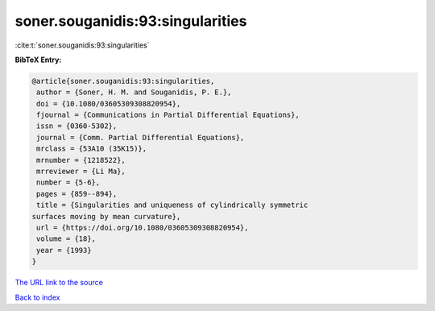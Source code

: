 soner.souganidis:93:singularities
=================================

:cite:t:`soner.souganidis:93:singularities`

**BibTeX Entry:**

.. code-block:: bibtex

   @article{soner.souganidis:93:singularities,
    author = {Soner, H. M. and Souganidis, P. E.},
    doi = {10.1080/03605309308820954},
    fjournal = {Communications in Partial Differential Equations},
    issn = {0360-5302},
    journal = {Comm. Partial Differential Equations},
    mrclass = {53A10 (35K15)},
    mrnumber = {1218522},
    mrreviewer = {Li Ma},
    number = {5-6},
    pages = {859--894},
    title = {Singularities and uniqueness of cylindrically symmetric
   surfaces moving by mean curvature},
    url = {https://doi.org/10.1080/03605309308820954},
    volume = {18},
    year = {1993}
   }
`The URL link to the source <ttps://doi.org/10.1080/03605309308820954}>`_


`Back to index <../By-Cite-Keys.html>`_
